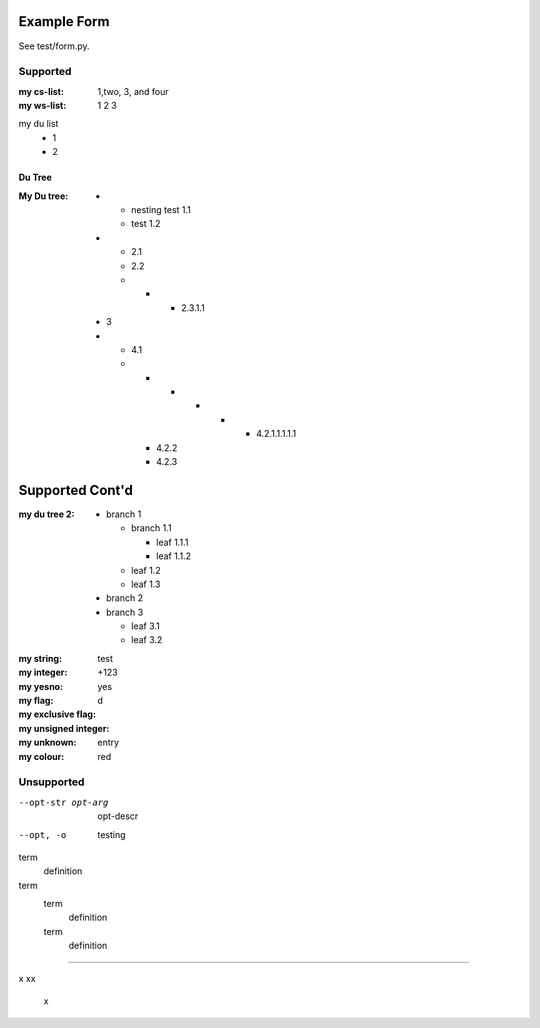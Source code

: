 Example Form
""""""""""""

See test/form.py.

Supported
'''''''''

.. Plain lists

:my cs-list: 1,two, 3, and four
:my ws-list: 1 2 3

.. Du list variants:

my du list
  - 1
  - 2  

.. note that both field and definition list above are noted as form-field 
   because the nameid matches. Same goes for the following section

Du Tree
----------
.. some nested freaks.. testing. 

:My Du tree:
    - - nesting test 1.1
      - test 1.2

    - - 2.1
      - 2.2
      - - - 2.3.1.1

    - 3
    - - 4.1
      - - - - - - 4.2.1.1.1.1.1
        - 4.2.2
        - 4.2.3

.. And what exactly makes up the body of the section-form-field?
   see wat convertors can do perhaps.

Supported Cont'd
""""""""""""""""

:my du tree 2:
    - branch 1

      - branch 1.1

        - leaf 1.1.1
        - leaf 1.1.2  

      - leaf 1.2  
      - leaf 1.3

    - branch 2
    - branch 3

      - leaf 3.1
      - leaf 3.2




.. :my uri:                http://docutils.sourceforge.net/

.. :my integer percentage: 99%

.. class:: form

:my string:             test
:my integer:            +123
:my yesno:              yes 
:my flag: 
:my exclusive flag:
:my unsigned integer:   d
:my unknown: entry
:my colour:             red


Unsupported
''''''''''''

.. option lists

--opt-str opt-arg
    opt-descr

--opt, -o
    testing


term
    definition
term
    term
        definition
    term
        definition

----

.. intentional build error:

x
xx
 x

 
